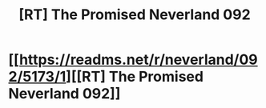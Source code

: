 #+TITLE: [RT] The Promised Neverland 092

* [[https://readms.net/r/neverland/092/5173/1][[RT] The Promised Neverland 092]]
:PROPERTIES:
:Author: gbear605
:Score: 20
:DateUnix: 1530298554.0
:DateShort: 2018-Jun-29
:END:
